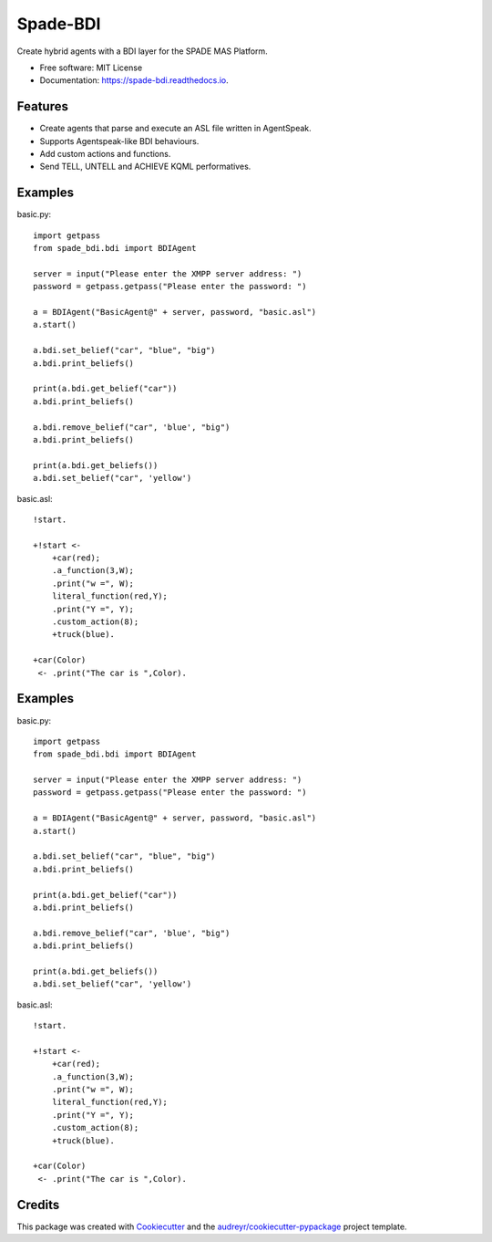 =========
Spade-BDI
=========

.. image:: https://img.shields.io/pypi/v/spade_bdi.svg
        :target: https://pypi.python.org/pypi/spade

.. image:: https://img.shields.io/pypi/pyversions/spade_bdi.svg
    :target: https://pypi.python.org/pypi/spade_bdi

.. image:: https://img.shields.io/pypi/l/spade_bdi
    :target: https://opensource.org/licenses/MIT
    :alt: MIT License

.. image:: https://pepy.tech/badge/spade_bdi
    :target: https://pepy.tech/project/spade_bdi
    :alt: Downloads

.. image:: https://readthedocs.org/projects/spade_bdi/badge/?version=latest
        :target: https://spade-bdi.readthedocs.io?badge=latest
        :alt: Documentation Status

.. image:: https://img.shields.io/pypi/format/spade_bdi.svg
    :target: https://pypi.python.org/pypi/spade_bdi


Create hybrid agents with a BDI layer for the SPADE MAS Platform.


* Free software: MIT License
* Documentation: https://spade-bdi.readthedocs.io.


Features
--------

* Create agents that parse and execute an ASL file written in AgentSpeak.
* Supports Agentspeak-like BDI behaviours.
* Add custom actions and functions.
* Send TELL, UNTELL and ACHIEVE  KQML performatives.

Examples
--------

basic.py::

    import getpass
    from spade_bdi.bdi import BDIAgent

    server = input("Please enter the XMPP server address: ")
    password = getpass.getpass("Please enter the password: ")

    a = BDIAgent("BasicAgent@" + server, password, "basic.asl")
    a.start()

    a.bdi.set_belief("car", "blue", "big")
    a.bdi.print_beliefs()

    print(a.bdi.get_belief("car"))
    a.bdi.print_beliefs()

    a.bdi.remove_belief("car", 'blue', "big")
    a.bdi.print_beliefs()

    print(a.bdi.get_beliefs())
    a.bdi.set_belief("car", 'yellow')


basic.asl::

    !start.

    +!start <-
        +car(red);
        .a_function(3,W);
        .print("w =", W);
        literal_function(red,Y);
        .print("Y =", Y);
        .custom_action(8);
        +truck(blue).

    +car(Color)
     <- .print("The car is ",Color).


Examples
--------

basic.py::

    import getpass
    from spade_bdi.bdi import BDIAgent

    server = input("Please enter the XMPP server address: ")
    password = getpass.getpass("Please enter the password: ")

    a = BDIAgent("BasicAgent@" + server, password, "basic.asl")
    a.start()

    a.bdi.set_belief("car", "blue", "big")
    a.bdi.print_beliefs()

    print(a.bdi.get_belief("car"))
    a.bdi.print_beliefs()

    a.bdi.remove_belief("car", 'blue', "big")
    a.bdi.print_beliefs()

    print(a.bdi.get_beliefs())
    a.bdi.set_belief("car", 'yellow')


basic.asl::

    !start.

    +!start <-
        +car(red);
        .a_function(3,W);
        .print("w =", W);
        literal_function(red,Y);
        .print("Y =", Y);
        .custom_action(8);
        +truck(blue).

    +car(Color)
     <- .print("The car is ",Color).


Credits
-------

This package was created with Cookiecutter_ and the `audreyr/cookiecutter-pypackage`_ project template.

.. _Cookiecutter: https://github.com/audreyr/cookiecutter
.. _`audreyr/cookiecutter-pypackage`: https://github.com/audreyr/cookiecutter-pypackage
